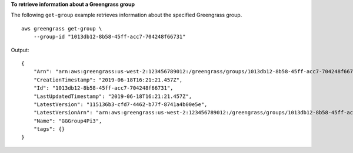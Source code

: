 **To retrieve information about a Greengrass group**

The following ``get-group`` example retrieves information about the specified Greengrass group. ::

    aws greengrass get-group \
        --group-id "1013db12-8b58-45ff-acc7-704248f66731"
    
Output::

    {
        "Arn": "arn:aws:greengrass:us-west-2:123456789012:/greengrass/groups/1013db12-8b58-45ff-acc7-704248f66731",
        "CreationTimestamp": "2019-06-18T16:21:21.457Z",
        "Id": "1013db12-8b58-45ff-acc7-704248f66731",
        "LastUpdatedTimestamp": "2019-06-18T16:21:21.457Z",
        "LatestVersion": "115136b3-cfd7-4462-b77f-8741a4b00e5e",
        "LatestVersionArn": "arn:aws:greengrass:us-west-2:123456789012:/greengrass/groups/1013db12-8b58-45ff-acc7-704248f66731/versions/115136b3-cfd7-4462-b77f-8741a4b00e5e",
        "Name": "GGGroup4Pi3",
        "tags": {}
    }
